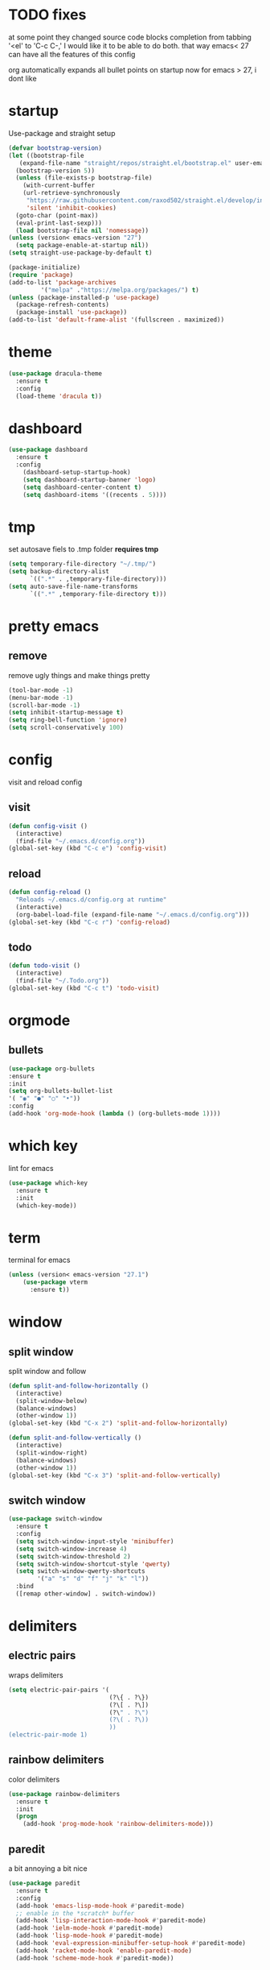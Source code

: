 * TODO fixes
  at some point they changed source code blocks completion from tabbing '<el' to 'C-c C-,' I would like it to be able to do both. that way emacs< 27 can have all the features of this config
  
  org automatically expands all bullet points on startup now for emacs > 27, i dont like
* startup
Use-package and straight setup
#+BEGIN_SRC emacs-lisp
  (defvar bootstrap-version)
  (let ((bootstrap-file
	 (expand-file-name "straight/repos/straight.el/bootstrap.el" user-emacs-directory))
	(bootstrap-version 5))
    (unless (file-exists-p bootstrap-file)
      (with-current-buffer
	  (url-retrieve-synchronously
	   "https://raw.githubusercontent.com/raxod502/straight.el/develop/install.el"
	   'silent 'inhibit-cookies)
	(goto-char (point-max))
	(eval-print-last-sexp)))
    (load bootstrap-file nil 'nomessage))
  (unless (version< emacs-version "27")
    (setq package-enable-at-startup nil))
  (setq straight-use-package-by-default t)

  (package-initialize)
  (require 'package)
  (add-to-list 'package-archives
	       '("melpa" ."https://melpa.org/packages/") t)
  (unless (package-installed-p 'use-package)
    (package-refresh-contents)
    (package-install 'use-package))
  (add-to-list 'default-frame-alist '(fullscreen . maximized))
#+END_SRC
* theme
#+begin_src emacs-lisp
  (use-package dracula-theme
    :ensure t
    :config
    (load-theme 'dracula t))
#+end_src
* dashboard
#+BEGIN_SRC emacs-lisp
  (use-package dashboard
    :ensure t
    :config
      (dashboard-setup-startup-hook)
      (setq dashboard-startup-banner 'logo)
      (setq dashboard-center-content t)
      (setq dashboard-items '((recents . 5))))
#+END_SRC
* tmp
set autosave fiels to .tmp folder
*requires tmp*
#+BEGIN_SRC emacs-lisp
(setq temporary-file-directory "~/.tmp/")
(setq backup-directory-alist
      `((".*" . ,temporary-file-directory)))
(setq auto-save-file-name-transforms
      `((".*" ,temporary-file-directory t)))
#+END_SRC
* pretty emacs
** remove
remove ugly things and make things pretty
#+BEGIN_SRC emacs-lisp
(tool-bar-mode -1)
(menu-bar-mode -1)
(scroll-bar-mode -1)
(setq inhibit-startup-message t)
(setq ring-bell-function 'ignore)
(setq scroll-conservatively 100)
#+END_SRC
* config
visit and reload config
** visit
#+BEGIN_SRC emacs-lisp
(defun config-visit ()
  (interactive)
  (find-file "~/.emacs.d/config.org"))
(global-set-key (kbd "C-c e") 'config-visit)
#+END_SRC
** reload
#+BEGIN_SRC emacs-lisp
(defun config-reload ()
  "Reloads ~/.emacs.d/config.org at runtime"
  (interactive)
  (org-babel-load-file (expand-file-name "~/.emacs.d/config.org")))
(global-set-key (kbd "C-c r") 'config-reload)
#+END_SRC
** todo
#+BEGIN_SRC emacs-lisp
(defun todo-visit ()
  (interactive)
  (find-file "~/.Todo.org"))
(global-set-key (kbd "C-c t") 'todo-visit)
#+END_SRC
 #+END_SRC
* orgmode
** bullets
#+BEGIN_SRC emacs-lisp
(use-package org-bullets
:ensure t
:init
(setq org-bullets-bullet-list
'( "◉" "●" "○" "•"))
:config
(add-hook 'org-mode-hook (lambda () (org-bullets-mode 1))))
#+END_SRC
* which key
lint for emacs
#+BEGIN_SRC emacs-lisp
(use-package which-key
  :ensure t
  :init
  (which-key-mode))
#+END_SRC
* term
terminal for emacs
#+BEGIN_SRC emacs-lisp
  (unless (version< emacs-version "27.1")
	  (use-package vterm
	    :ensure t))
#+END_SRC
* window
** split window
split window and follow
#+BEGIN_SRC emacs-lisp
(defun split-and-follow-horizontally ()
  (interactive)
  (split-window-below)
  (balance-windows)
  (other-window 1))
(global-set-key (kbd "C-x 2") 'split-and-follow-horizontally)

(defun split-and-follow-vertically ()
  (interactive)
  (split-window-right)
  (balance-windows)
  (other-window 1))
(global-set-key (kbd "C-x 3") 'split-and-follow-vertically)
#+END_SRC
** switch window
#+BEGIN_SRC emacs-lisp
(use-package switch-window
  :ensure t
  :config
  (setq switch-window-input-style 'minibuffer)
  (setq switch-window-increase 4)
  (setq switch-window-threshold 2)
  (setq switch-window-shortcut-style 'qwerty)
  (setq switch-window-qwerty-shortcuts
        '("a" "s" "d" "f" "j" "k" "l"))
  :bind
  ([remap other-window] . switch-window))
#+END_SRC
* delimiters
** electric pairs
wraps delimiters
#+BEGIN_SRC emacs-lisp
(setq electric-pair-pairs '(
                            (?\{ . ?\})
                            (?\[ . ?\])
                            (?\" . ?\")
                            (?\( . ?\))
                            ))
(electric-pair-mode 1)
#+END_SRC
** rainbow delimiters
   color delimiters
#+BEGIN_SRC emacs-lisp
(use-package rainbow-delimiters
  :ensure t
  :init
  (progn
    (add-hook 'prog-mode-hook 'rainbow-delimiters-mode)))
#+END_SRC
** paredit
a bit annoying a bit nice
#+BEGIN_SRC emacs-lisp
  (use-package paredit
    :ensure t
    :config
    (add-hook 'emacs-lisp-mode-hook #'paredit-mode)
    ;; enable in the *scratch* buffer
    (add-hook 'lisp-interaction-mode-hook #'paredit-mode)
    (add-hook 'ielm-mode-hook #'paredit-mode)
    (add-hook 'lisp-mode-hook #'paredit-mode)
    (add-hook 'eval-expression-minibuffer-setup-hook #'paredit-mode)
    (add-hook 'racket-mode-hook 'enable-paredit-mode)
    (add-hook 'scheme-mode-hook #'paredit-mode))
#+END_SRC
* multiple cursors
#+BEGIN_SRC emacs-lisp
(use-package multiple-cursors
:ensure t

:bind ( "C-s-c C-s-c" . mc/edit-lines)
("C->" . mc/mark-next-like-this)
( "C-<" . mc/mark-previous-like-this)
("C-c C-<" . mc/mark-all-like-this))
#+END_SRC
* helm
its helm
#+BEGIN_SRC emacs-lisp
  (use-package helm
    :ensure t
    :bind
    ("C-x C-f" . 'helm-find-files)
    ("C-x C-b" . 'helm-buffers-list)
    ("M-x" . 'helm-M-x)
    :config
    (defun daedreth/helm-hide-minibuffer ()
      (when (with-helm-buffer helm-echo-input-in-header-line)
	(let ((ov (make-overlay (point-min) (point-max) nil nil t)))
	  (overlay-put ov 'window (selected-window))
	  (overlay-put ov 'face
		       (let ((bg-color (face-background 'default nil)))
			 `(:background ,bg-color :foreground ,bg-color)))
	  (setq-local cursor-type nil))))
    (add-hook 'helm-minibuffer-set-up-hook 'daedreth/helm-hide-minibuffer)
    (setq helm-autoresize-max-height 0
	  helm-autoresize-min-height 40
	  helm-M-x-fuzzy-match t
	  helm-buffers-fuzzy-matching t
	  helm-recentf-fuzzy-match t
	  helm-semantic-fuzzy-match t
	  helm-imenu-fuzzy-match t
	  helm-split-window-in-side-p nil
	  helm-move-to-line-cycle-in-source nil
	  helm-ff-search-library-in-sexp t
	  helm-scroll-amount 8
	  helm-echo-input-in-header-line t)
    :init
    (helm-mode 1)

  (require 'helm-config)
  (helm-autoresize-mode 1)
  (define-key helm-find-files-map (kbd "C-b") 'helm-find-files-up-one-level)
  (define-key helm-find-files-map (kbd "C-f") 'helm-execute-persistent-action))
#+END_SRC
* word and line wrap
#+BEGIN_SRC emacs-lisp
(global-visual-line-mode 1)
#+END_SRC
* company
#+BEGIN_SRC emacs-lisp
  (use-package company
    :ensure t
    :init
  (add-hook 'after-init-hook 'global-company-mode))
  (setq org-confirm-babel-evaluate nil)
  (add-to-list 'org-structure-template-alist
  '("el" . "src emacs-lisp"))
  (add-to-list 'org-structure-template-alist
  '("p" . "src python")
  (org-babel-do-load-languages
  'org-babel-load-languages
  '((dot . t))))

  (with-eval-after-load 'company
    (define-key company-active-map (kbd "M-n") nil)
    (define-key company-active-map (kbd "M-p") nil)
    (define-key company-active-map (kbd "C-n") #'company-select-next)
    (define-key company-active-map (kbd "C-p") #'company-select-previous))

  (use-package company-jedi
    :ensure t
    :config

    (defun my/python-mode-hook ()
      (add-to-list 'company-backends 'company-jedi))

    (add-hook 'python-mode-hook 'my/python-mode-hook))

  (use-package pyvenv
    :ensure t
    :hook ((python-mode . pyvenv-mode))
    :config
    (pyvenv-mode 1)
    (setenv "WORKON_HOME" "~/anaconda3/envs/"))

  (use-package company-gambit
    :straight (company-gambit :type git :host github :repo "DrAtomic/company-gambit")
    :config
    (defun my-scheme-mode-hook ()
      (add-to-list 'company-backends 'company-gambit--backend))
    (add-hook 'scheme-mode-hook 'my-scheme-mode-hook))
#+END_SRC
* yasnippet
#+BEGIN_SRC emacs-lisp
  (use-package yasnippet
      :ensure t)
  (use-package yasnippet-snippets
    :ensure t)

  (yas-reload-all)
  (define-key yas-minor-mode-map (kbd "<tab>") nil)
  (define-key yas-minor-mode-map (kbd "TAB") nil)
  (define-key yas-minor-mode-map (kbd "<C-tab>") 'yas-expand)
  (yas-global-mode 1)

  (use-package common-lisp-snippets
    :ensure t)
#+END_SRC
* languages
** clojure
*requires clojure, clj, lein*
https://purelyfunctional.tv/guide/how-to-install-clojure/#linux
this is magic to me will figure out later
#+BEGIN_SRC emacs-lisp
  (use-package clojure-mode
    :ensure t
    :mode (("\\.clj\\'" . clojure-mode)
	   ("\\.edn\\'" . clojure-mode))
    :init
    (add-hook 'clojure-mode-hook #'yas-minor-mode)
    (add-hook 'clojure-mode-hook #'linum-mode)
    (add-hook 'clojure-mode-hook #'subword-mode)
    (add-hook 'clojure-mode-hook #'smartparens-mode)
    (add-hook 'clojure-mode-hook #'rainbow-delimiters-mode)
    (add-hook 'clojure-mode-hook #'eldoc-mode)
    (add-hook 'clojure-mode-hook #'idle-highlight-mode))
  (use-package cider
    :ensure t
    :defer t
    :init (add-hook 'cider-mode-hook #'clj-refactor-mode)
    :diminish subword-mode
    :config
    (setq nrepl-log-messages t
	  cider-repl-display-in-current-window t
	  cider-repl-use-clojure-font-lock t
	  cider-prompt-save-file-on-load 'always-save
	  cider-font-lock-dynamically '(macro core function var)
	  nrepl-hide-special-buffers t
	  cider-overlays-use-font-lock t)
    (cider-repl-toggle-pretty-printing))
  (use-package clj-refactor
    :ensure t
    :init
    (add-hook 'clojure-mode-hook #'paredit-mode)
    (add-hook 'clojure-mode-hook #'rainbow-delimiters-mode)
    (add-hook 'clojure-mode-hook (lambda () (clj-refactor-mode 1))))
#+END_SRC
** python
#+BEGIN_SRC emacs-lisp
  (use-package elpy
    :ensure t
    :defer t
    :init
    (advice-add 'python-mode :before 'elpy-enable))
  (setq python-shell-completion-native-enable nil)
  (setq elpy-shell-use-project-root t )
  (setq elpy-rpc-virtualenv-path 'current)
  (setq elpy-shell-starting-directory (quote current-directory))
#+END_SRC
** latex
#+BEGIN_SRC emacs-lisp
(setq TeX-auto-save t)
(setq TeX-parse-self t)
(setq TeX-save-query nil)
(setq org-latex-create-formula-image-program 'dvipng)
(setq org-format-latex-options (plist-put org-format-latex-options :scale 2.0))
#+END_SRC
** lisp
#+begin_SRC emacs-lisp
(use-package slime
:ensure t)
(setq inferior-lisp-program "gsi")
#+end_SRC
** racket
#+begin_src emacs-lisp
  (use-package racket-mode
	       :ensure t
	       :config
	       (add-hook 'racket-mode-hook #'racket-unicode-input-method-enable)
	       (add-hook 'racket-repl-mode-hook #'racket-unicode-input-method-enable))
#+end_src
** markdown
#+begin_src emacs-lisp
(use-package markdown-mode
  :ensure t
  :commands (markdown-mode gfm-mode)
  :mode (("README\\.md\\'" . gfm-mode)
         ("\\.md\\'" . markdown-mode)
         ("\\.markdown\\'" . markdown-mode))
  :init (setq markdown-command "multimarkdown"))
#+end_src
** gambit
   #+begin_src emacs-lisp
     (autoload 'gambit-inferior-mode "gambit" "Hook Gambit mode into cmuscheme.")
     (autoload 'gambit-mode "gambit" "Hook Gambit mode into scheme.")
     (add-hook 'inferior-scheme-mode-hook (function gambit-inferior-mode))
     (add-hook 'scheme-mode-hook (function gambit-mode))
     (setq scheme-program-name "gsi -:d-")

#+end_src
* magit
#+begin_src emacs-lisp
(use-package magit
  :ensure t
  :bind (("C-x g" . magit-status)))
#+end_src
* line number
#+begin_src emacs-lisp
  (setq display-line-numbers-type 'relative)
  (global-display-line-numbers-mode)
#+end_src
* beamer
#+begin_src emacs-lisp
  (require 'ox-beamer)
(define-key org-mode-map (kbd "C-c >") (lambda () (interactive (org-time-stamp-interactive))))
#+end_src
* scmutils
#+begin_src emacs-lisp
(defun mechanics ()
  (interactive)
  (run-scheme 
    "/bin/scheme --library ~/Thirdparty/scmutils-20200810"))
#+end_src
* reveal
  #+begin_src emacs-lisp
    (use-package ox-reveal
      :ensure t)
      (setq org-reveal-root "https://cdn.jsdelivr.net/npm/reveal.js")
    (setq org-reveal-mathjax t)
    (use-package htmlize
      :ensure t)
  #+end_src
* mark visible
  #+begin_src emacs-lisp
    (defface mmv-face
      '((t :background "maroon2" :foreground "white"))
      "Face used for showing the mark's position.")

    (defvar-local mmv-mark-overlay nil
      "The overlay for showing the mark's position.")

    (defvar-local mmv-is-mark-visible t
      "The overlay is visible only when this variable's value is t.")

    (defun mmv-draw-mark (&rest _)
      "Make the mark's position stand out by means of a one-character-long overlay.
       If the value of variable `mmv-is-mark-visible' is nil, the mark will be
       invisible."
      (unless mmv-mark-overlay
	(setq mmv-mark-overlay (make-overlay 0 0 nil t))
	(overlay-put mmv-mark-overlay 'face 'mmv-face))
      (let ((mark-position (mark t)))
	(cond
	 ((null mark-position) (delete-overlay mmv-mark-overlay))
	 ((and (< mark-position (point-max))
	       (not (eq ?\n (char-after mark-position))))
	  (overlay-put mmv-mark-overlay 'after-string nil)
	  (move-overlay mmv-mark-overlay mark-position (1+ mark-position)))
	 (t
	  ; This branch is called when the mark is at the end of a line or at the
	  ; end of the buffer. We use a bit of trickery to avoid the higlight
	  ; extending from the mark all the way to the right end of the frame.
	  (overlay-put mmv-mark-overlay 'after-string
		       (propertize " " 'face (overlay-get mmv-mark-overlay 'face)))
	  (move-overlay mmv-mark-overlay mark-position mark-position)))))

    (add-hook 'pre-redisplay-functions #'mmv-draw-mark)

    (defun mmv-toggle-mark-visibility ()
      "Toggles the mark's visiblity and redraws it (whether invisible or visible)."
      (interactive)
      (setq mmv-is-mark-visible (not mmv-is-mark-visible))
      (if mmv-is-mark-visible
	  (set-face-attribute 'mmv-face nil :background "maroon2" :foreground "white")
	(set-face-attribute 'mmv-face nil :background 'unspecified :foreground 'unspecified))
      (mmv-draw-mark))

    (global-set-key (kbd "C-c v") 'mmv-toggle-mark-visibility)
#+end_src
* visual regexp
  #+begin_src emacs-lisp
    (use-package visual-regexp
      :ensure t)  
#+end_src

